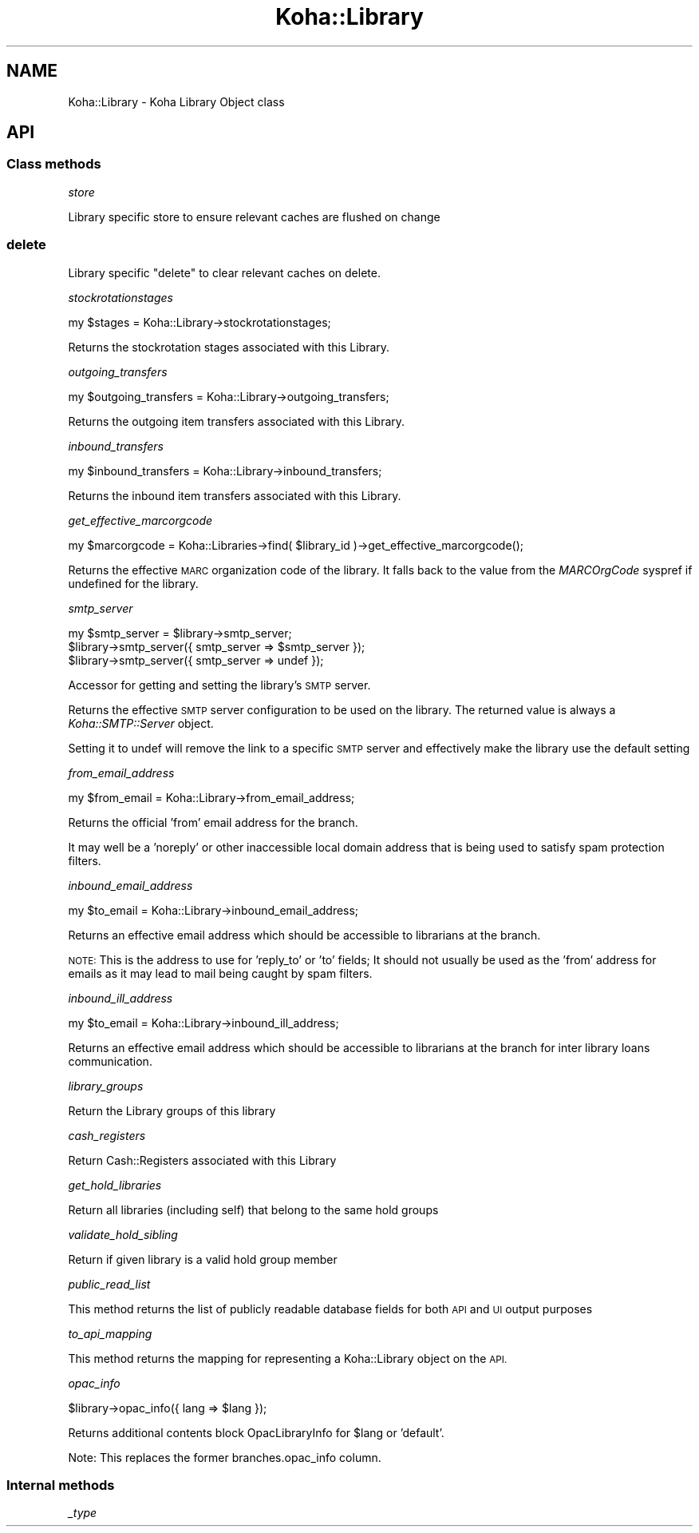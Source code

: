 .\" Automatically generated by Pod::Man 4.10 (Pod::Simple 3.35)
.\"
.\" Standard preamble:
.\" ========================================================================
.de Sp \" Vertical space (when we can't use .PP)
.if t .sp .5v
.if n .sp
..
.de Vb \" Begin verbatim text
.ft CW
.nf
.ne \\$1
..
.de Ve \" End verbatim text
.ft R
.fi
..
.\" Set up some character translations and predefined strings.  \*(-- will
.\" give an unbreakable dash, \*(PI will give pi, \*(L" will give a left
.\" double quote, and \*(R" will give a right double quote.  \*(C+ will
.\" give a nicer C++.  Capital omega is used to do unbreakable dashes and
.\" therefore won't be available.  \*(C` and \*(C' expand to `' in nroff,
.\" nothing in troff, for use with C<>.
.tr \(*W-
.ds C+ C\v'-.1v'\h'-1p'\s-2+\h'-1p'+\s0\v'.1v'\h'-1p'
.ie n \{\
.    ds -- \(*W-
.    ds PI pi
.    if (\n(.H=4u)&(1m=24u) .ds -- \(*W\h'-12u'\(*W\h'-12u'-\" diablo 10 pitch
.    if (\n(.H=4u)&(1m=20u) .ds -- \(*W\h'-12u'\(*W\h'-8u'-\"  diablo 12 pitch
.    ds L" ""
.    ds R" ""
.    ds C` ""
.    ds C' ""
'br\}
.el\{\
.    ds -- \|\(em\|
.    ds PI \(*p
.    ds L" ``
.    ds R" ''
.    ds C`
.    ds C'
'br\}
.\"
.\" Escape single quotes in literal strings from groff's Unicode transform.
.ie \n(.g .ds Aq \(aq
.el       .ds Aq '
.\"
.\" If the F register is >0, we'll generate index entries on stderr for
.\" titles (.TH), headers (.SH), subsections (.SS), items (.Ip), and index
.\" entries marked with X<> in POD.  Of course, you'll have to process the
.\" output yourself in some meaningful fashion.
.\"
.\" Avoid warning from groff about undefined register 'F'.
.de IX
..
.nr rF 0
.if \n(.g .if rF .nr rF 1
.if (\n(rF:(\n(.g==0)) \{\
.    if \nF \{\
.        de IX
.        tm Index:\\$1\t\\n%\t"\\$2"
..
.        if !\nF==2 \{\
.            nr % 0
.            nr F 2
.        \}
.    \}
.\}
.rr rF
.\" ========================================================================
.\"
.IX Title "Koha::Library 3pm"
.TH Koha::Library 3pm "2023-11-09" "perl v5.28.1" "User Contributed Perl Documentation"
.\" For nroff, turn off justification.  Always turn off hyphenation; it makes
.\" way too many mistakes in technical documents.
.if n .ad l
.nh
.SH "NAME"
Koha::Library \- Koha Library Object class
.SH "API"
.IX Header "API"
.SS "Class methods"
.IX Subsection "Class methods"
\fIstore\fR
.IX Subsection "store"
.PP
Library specific store to ensure relevant caches are flushed on change
.SS "delete"
.IX Subsection "delete"
Library specific \f(CW\*(C`delete\*(C'\fR to clear relevant caches on delete.
.PP
\fIstockrotationstages\fR
.IX Subsection "stockrotationstages"
.PP
.Vb 1
\&  my $stages = Koha::Library\->stockrotationstages;
.Ve
.PP
Returns the stockrotation stages associated with this Library.
.PP
\fIoutgoing_transfers\fR
.IX Subsection "outgoing_transfers"
.PP
.Vb 1
\&  my $outgoing_transfers = Koha::Library\->outgoing_transfers;
.Ve
.PP
Returns the outgoing item transfers associated with this Library.
.PP
\fIinbound_transfers\fR
.IX Subsection "inbound_transfers"
.PP
.Vb 1
\&  my $inbound_transfers = Koha::Library\->inbound_transfers;
.Ve
.PP
Returns the inbound item transfers associated with this Library.
.PP
\fIget_effective_marcorgcode\fR
.IX Subsection "get_effective_marcorgcode"
.PP
.Vb 1
\&    my $marcorgcode = Koha::Libraries\->find( $library_id )\->get_effective_marcorgcode();
.Ve
.PP
Returns the effective \s-1MARC\s0 organization code of the library. It falls back to the value
from the \fIMARCOrgCode\fR syspref if undefined for the library.
.PP
\fIsmtp_server\fR
.IX Subsection "smtp_server"
.PP
.Vb 3
\&    my $smtp_server = $library\->smtp_server;
\&    $library\->smtp_server({ smtp_server => $smtp_server });
\&    $library\->smtp_server({ smtp_server => undef });
.Ve
.PP
Accessor for getting and setting the library's \s-1SMTP\s0 server.
.PP
Returns the effective \s-1SMTP\s0 server configuration to be used on the library. The returned
value is always a \fIKoha::SMTP::Server\fR object.
.PP
Setting it to undef will remove the link to a specific \s-1SMTP\s0 server and effectively
make the library use the default setting
.PP
\fIfrom_email_address\fR
.IX Subsection "from_email_address"
.PP
.Vb 1
\&  my $from_email = Koha::Library\->from_email_address;
.Ve
.PP
Returns the official 'from' email address for the branch.
.PP
It may well be a 'noreply' or other inaccessible local domain
address that is being used to satisfy spam protection filters.
.PP
\fIinbound_email_address\fR
.IX Subsection "inbound_email_address"
.PP
.Vb 1
\&  my $to_email = Koha::Library\->inbound_email_address;
.Ve
.PP
Returns an effective email address which should be accessible to librarians at the branch.
.PP
\&\s-1NOTE:\s0 This is the address to use for 'reply_to' or 'to' fields; It should not usually be
used as the 'from' address for emails as it may lead to mail being caught by spam filters.
.PP
\fIinbound_ill_address\fR
.IX Subsection "inbound_ill_address"
.PP
.Vb 1
\&  my $to_email = Koha::Library\->inbound_ill_address;
.Ve
.PP
Returns an effective email address which should be accessible to librarians at the branch
for inter library loans communication.
.PP
\fIlibrary_groups\fR
.IX Subsection "library_groups"
.PP
Return the Library groups of this library
.PP
\fIcash_registers\fR
.IX Subsection "cash_registers"
.PP
Return Cash::Registers associated with this Library
.PP
\fIget_hold_libraries\fR
.IX Subsection "get_hold_libraries"
.PP
Return all libraries (including self) that belong to the same hold groups
.PP
\fIvalidate_hold_sibling\fR
.IX Subsection "validate_hold_sibling"
.PP
Return if given library is a valid hold group member
.PP
\fIpublic_read_list\fR
.IX Subsection "public_read_list"
.PP
This method returns the list of publicly readable database fields for both \s-1API\s0 and \s-1UI\s0 output purposes
.PP
\fIto_api_mapping\fR
.IX Subsection "to_api_mapping"
.PP
This method returns the mapping for representing a Koha::Library object
on the \s-1API.\s0
.PP
\fIopac_info\fR
.IX Subsection "opac_info"
.PP
.Vb 1
\&    $library\->opac_info({ lang => $lang });
.Ve
.PP
Returns additional contents block OpacLibraryInfo for \f(CW$lang\fR or 'default'.
.PP
Note: This replaces the former branches.opac_info column.
.SS "Internal methods"
.IX Subsection "Internal methods"
\fI_type\fR
.IX Subsection "_type"
